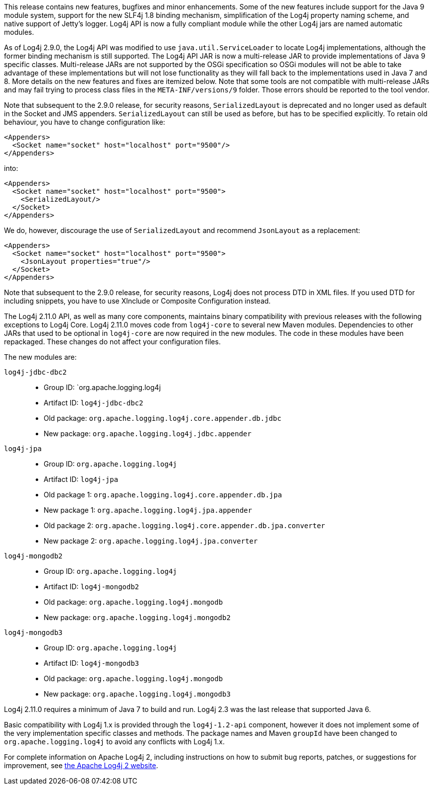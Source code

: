 ////
    Licensed to the Apache Software Foundation (ASF) under one or more
    contributor license agreements.  See the NOTICE file distributed with
    this work for additional information regarding copyright ownership.
    The ASF licenses this file to You under the Apache License, Version 2.0
    (the "License"); you may not use this file except in compliance with
    the License.  You may obtain a copy of the License at

         https://www.apache.org/licenses/LICENSE-2.0

    Unless required by applicable law or agreed to in writing, software
    distributed under the License is distributed on an "AS IS" BASIS,
    WITHOUT WARRANTIES OR CONDITIONS OF ANY KIND, either express or implied.
    See the License for the specific language governing permissions and
    limitations under the License.
////

This release contains new features, bugfixes and minor enhancements.
Some of the new features include support for the Java 9 module system, support for the new SLF4j 1.8 binding mechanism, simplification of the Log4j property naming scheme, and native support of Jetty's logger.
Log4j API is now a fully compliant module while the other Log4j jars are named automatic modules.

As of Log4j 2.9.0, the Log4j API was modified to use `java.util.ServiceLoader` to locate Log4j implementations, although the former binding mechanism is still supported.
The Log4j API JAR is now a multi-release JAR to provide implementations of Java 9 specific classes.
Multi-release JARs are not supported by the OSGi specification so OSGi modules will not be able to take advantage of these implementations but will not lose functionality as they will fall back to the implementations used in Java 7 and 8.
More details on the new features and fixes are itemized below.
Note that some tools are not compatible with multi-release JARs and may fail trying to process class files in the `META-INF/versions/9` folder.
Those errors should be reported to the tool vendor.

Note that subsequent to the 2.9.0 release, for security reasons, `SerializedLayout` is deprecated and no longer used as default in the Socket and JMS appenders.
`SerializedLayout` can still be used as before, but has to be specified explicitly.
To retain old behaviour, you have to change configuration like:

[source,xml]
----
<Appenders>
  <Socket name="socket" host="localhost" port="9500"/>
</Appenders>
----

into:

[source,xml]
----
<Appenders>
  <Socket name="socket" host="localhost" port="9500">
    <SerializedLayout/>
  </Socket>
</Appenders>
----

We do, however, discourage the use of `SerializedLayout` and recommend `JsonLayout` as a replacement:

[source,xml]
----
<Appenders>
  <Socket name="socket" host="localhost" port="9500">
    <JsonLayout properties="true"/>
  </Socket>
</Appenders>
----

Note that subsequent to the 2.9.0 release, for security reasons, Log4j does not process DTD in XML files.
If you used DTD for including snippets, you have to use XInclude or Composite Configuration instead.

The Log4j 2.11.0 API, as well as many core components, maintains binary compatibility with previous releases with the following exceptions to Log4j Core.
Log4j 2.11.0 moves code from `log4j-core` to several new Maven modules.
Dependencies to other JARs that used to be optional in `log4j-core` are now required in the new modules.
The code in these modules have been repackaged.
These changes do not affect your configuration files.

The new modules are:

`log4j-jdbc-dbc2`::
* Group ID: `org.apache.logging.log4j
* Artifact ID: `log4j-jdbc-dbc2`
* Old package: `org.apache.logging.log4j.core.appender.db.jdbc`
* New package: `org.apache.logging.log4j.jdbc.appender`

`log4j-jpa`::
* Group ID: `org.apache.logging.log4j`
* Artifact ID: `log4j-jpa`
* Old package 1: `org.apache.logging.log4j.core.appender.db.jpa`
* New package 1: `org.apache.logging.log4j.jpa.appender`
* Old package 2: `org.apache.logging.log4j.core.appender.db.jpa.converter`
* New package 2: `org.apache.logging.log4j.jpa.converter`

`log4j-mongodb2`::
* Group ID: `org.apache.logging.log4j`
* Artifact ID: `log4j-mongodb2`
* Old package: `org.apache.logging.log4j.mongodb`
* New package: `org.apache.logging.log4j.mongodb2`

`log4j-mongodb3`::
* Group ID: `org.apache.logging.log4j`
* Artifact ID: `log4j-mongodb3`
* Old package: `org.apache.logging.log4j.mongodb`
* New package: `org.apache.logging.log4j.mongodb3`

Log4j 2.11.0 requires a minimum of Java 7 to build and run.
Log4j 2.3 was the last release that supported Java 6.

Basic compatibility with Log4j 1.x is provided through the `log4j-1.2-api` component, however it does
not implement some of the very implementation specific classes and methods.
The package names and Maven `groupId` have been changed to `org.apache.logging.log4j` to avoid any conflicts with Log4j 1.x.

For complete information on Apache Log4j 2, including instructions on how to submit bug reports, patches, or suggestions for improvement, see http://logging.apache.org/log4j/2.x/[the Apache Log4j 2 website].
